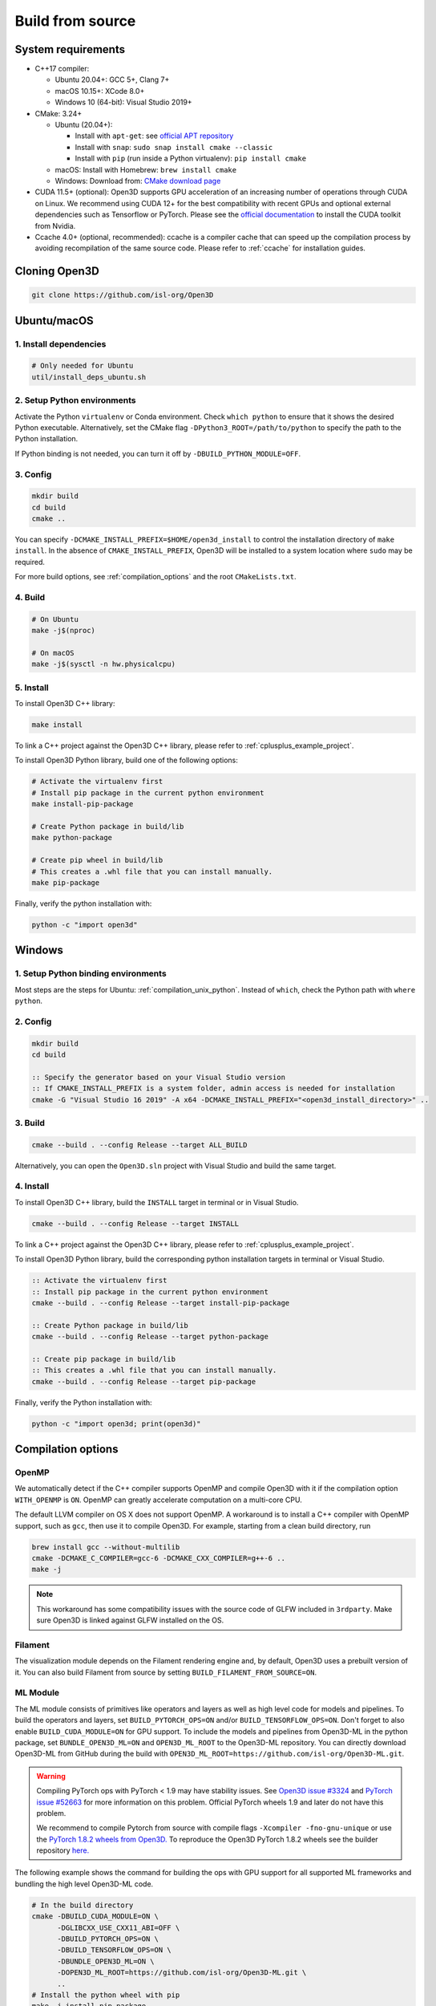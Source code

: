 .. _compilation:

Build from source
=====================

.. _compiler_version:

System requirements
-------------------

* C++17 compiler:

  * Ubuntu 20.04+: GCC 5+, Clang 7+
  * macOS 10.15+: XCode 8.0+
  * Windows 10 (64-bit): Visual Studio 2019+

* CMake: 3.24+

  * Ubuntu (20.04+):

    * Install with ``apt-get``: see `official APT repository <https://apt.kitware.com/>`_
    * Install with ``snap``: ``sudo snap install cmake --classic``
    * Install with ``pip`` (run inside a Python virtualenv): ``pip install cmake``

  * macOS: Install with Homebrew: ``brew install cmake``
  * Windows: Download from: `CMake download page <https://cmake.org/download/>`_

* CUDA 11.5+ (optional): Open3D supports GPU acceleration of an increasing number
  of operations through CUDA on Linux. We recommend using CUDA 12+ for the
  best compatibility with recent GPUs and optional external dependencies such
  as Tensorflow or PyTorch. Please see the `official documentation
  <https://docs.nvidia.com/cuda/cuda-installation-guide-linux/index.html>`_ to
  install the CUDA toolkit from Nvidia.

* Ccache 4.0+ (optional, recommended): ccache is a compiler cache that can
  speed up the compilation process by avoiding recompilation of the same
  source code. Please refer to :ref:`ccache` for installation guides.

Cloning Open3D
--------------

.. code-block:: bash

    git clone https://github.com/isl-org/Open3D

.. _compilation_unix:

Ubuntu/macOS
------------

.. _compilation_unix_dependencies:

1. Install dependencies
```````````````````````

.. code-block:: bash

    # Only needed for Ubuntu
    util/install_deps_ubuntu.sh

.. _compilation_unix_python:

2. Setup Python environments
````````````````````````````

Activate the Python ``virtualenv`` or Conda environment. Check
``which python`` to ensure that it shows the desired Python executable.
Alternatively, set the CMake flag ``-DPython3_ROOT=/path/to/python``
to specify the path to the Python installation.

If Python binding is not needed, you can turn it off by ``-DBUILD_PYTHON_MODULE=OFF``.

.. _compilation_unix_config:

3. Config
`````````
.. code-block:: bash

    mkdir build
    cd build
    cmake ..

You can specify ``-DCMAKE_INSTALL_PREFIX=$HOME/open3d_install`` to control the
installation directory of ``make install``. In the absence of
``CMAKE_INSTALL_PREFIX``, Open3D will be installed to a system location where
``sudo`` may be required.

For more build options, see :ref:`compilation_options` and the root
``CMakeLists.txt``.

.. _compilation_unix_build:

4. Build
````````

.. code-block:: bash

    # On Ubuntu
    make -j$(nproc)

    # On macOS
    make -j$(sysctl -n hw.physicalcpu)

.. _compilation_unix_install:

5. Install
``````````

To install Open3D C++ library:

.. code-block:: bash

    make install

To link a C++ project against the Open3D C++ library, please refer to
:ref:`cplusplus_example_project`.

To install Open3D Python library, build one of the following options:

.. code-block:: bash

    # Activate the virtualenv first
    # Install pip package in the current python environment
    make install-pip-package

    # Create Python package in build/lib
    make python-package

    # Create pip wheel in build/lib
    # This creates a .whl file that you can install manually.
    make pip-package

Finally, verify the python installation with:

.. code-block:: bash

    python -c "import open3d"

.. _compilation_windows:

Windows
-------

1. Setup Python binding environments
````````````````````````````````````

Most steps are the steps for Ubuntu: :ref:`compilation_unix_python`.
Instead of ``which``, check the Python path with ``where python``.

2. Config
`````````

.. code-block:: bat

    mkdir build
    cd build

    :: Specify the generator based on your Visual Studio version
    :: If CMAKE_INSTALL_PREFIX is a system folder, admin access is needed for installation
    cmake -G "Visual Studio 16 2019" -A x64 -DCMAKE_INSTALL_PREFIX="<open3d_install_directory>" ..

3. Build
````````

.. code-block:: bat

    cmake --build . --config Release --target ALL_BUILD

Alternatively, you can open the ``Open3D.sln`` project with Visual Studio and
build the same target.

4. Install
``````````

To install Open3D C++ library, build the ``INSTALL`` target in terminal or
in Visual Studio.

.. code-block:: bat

    cmake --build . --config Release --target INSTALL

To link a C++ project against the Open3D C++ library, please refer to
:ref:`cplusplus_example_project`.

To install Open3D Python library, build the corresponding python installation
targets in terminal or Visual Studio.

.. code-block:: bat

    :: Activate the virtualenv first
    :: Install pip package in the current python environment
    cmake --build . --config Release --target install-pip-package

    :: Create Python package in build/lib
    cmake --build . --config Release --target python-package

    :: Create pip package in build/lib
    :: This creates a .whl file that you can install manually.
    cmake --build . --config Release --target pip-package

Finally, verify the Python installation with:

.. code-block:: bash

    python -c "import open3d; print(open3d)"

.. _compilation_options:

Compilation options
-------------------

OpenMP
``````

We automatically detect if the C++ compiler supports OpenMP and compile Open3D
with it if the compilation option ``WITH_OPENMP`` is ``ON``.
OpenMP can greatly accelerate computation on a multi-core CPU.

The default LLVM compiler on OS X does not support OpenMP.
A workaround is to install a C++ compiler with OpenMP support, such as ``gcc``,
then use it to compile Open3D. For example, starting from a clean build
directory, run

.. code-block:: bash

    brew install gcc --without-multilib
    cmake -DCMAKE_C_COMPILER=gcc-6 -DCMAKE_CXX_COMPILER=g++-6 ..
    make -j

.. note:: This workaround has some compatibility issues with the source code of
    GLFW included in ``3rdparty``.
    Make sure Open3D is linked against GLFW installed on the OS.

Filament
````````

The visualization module depends on the Filament rendering engine and, by default,
Open3D uses a prebuilt version of it. You can also build Filament from source
by setting ``BUILD_FILAMENT_FROM_SOURCE=ON``.

ML Module
`````````

The ML module consists of primitives like operators and layers as well as high
level code for models and pipelines. To build the operators and layers, set
``BUILD_PYTORCH_OPS=ON`` and/or ``BUILD_TENSORFLOW_OPS=ON``.  Don't forget to also
enable ``BUILD_CUDA_MODULE=ON`` for GPU support. To include the models and
pipelines from Open3D-ML in the python package, set ``BUNDLE_OPEN3D_ML=ON`` and
``OPEN3D_ML_ROOT`` to the Open3D-ML repository. You can directly download
Open3D-ML from GitHub during the build with
``OPEN3D_ML_ROOT=https://github.com/isl-org/Open3D-ML.git``.

.. warning:: Compiling PyTorch ops with PyTorch < 1.9 may have
    stability issues. See `Open3D issue #3324 <https://github.com/isl-org/Open3D/issues/3324>`_
    and `PyTorch issue #52663 <https://github.com/pytorch/pytorch/issues/52663>`_
    for more information on this problem. Official PyTorch wheels 1.9 and later
    do not have this problem.

    We recommend to compile Pytorch from source
    with compile flags ``-Xcompiler -fno-gnu-unique`` or use the `PyTorch 1.8.2
    wheels from Open3D.
    <https://github.com/isl-org/open3d_downloads/releases/tag/torch1.8.2>`_
    To reproduce the Open3D PyTorch 1.8.2 wheels see the builder repository `here.
    <https://github.com/isl-org/pytorch_builder>`_

The following example shows the command for building the ops with GPU support
for all supported ML frameworks and bundling the high level Open3D-ML code.

.. code-block:: bash

    # In the build directory
    cmake -DBUILD_CUDA_MODULE=ON \
          -DGLIBCXX_USE_CXX11_ABI=OFF \
          -DBUILD_PYTORCH_OPS=ON \
          -DBUILD_TENSORFLOW_OPS=ON \
          -DBUNDLE_OPEN3D_ML=ON \
          -DOPEN3D_ML_ROOT=https://github.com/isl-org/Open3D-ML.git \
          ..
    # Install the python wheel with pip
    make -j install-pip-package

.. note::
    On Linux, importing Python libraries compiled with different CXX ABI may
    cause segfaults in regex. https://stackoverflow.com/q/51382355/1255535. By
    default, PyTorch and TensorFlow Python releases use the older CXX ABI; while
    when compiled from source, the newer CXX11 ABI is enabled by default.

    When releasing Open3D as a Python package, we set
    ``-DGLIBCXX_USE_CXX11_ABI=OFF`` and compile all dependencies from source,
    in order to ensure compatibility with PyTorch and TensorFlow Python releases.

    If you build PyTorch or TensorFlow from source or if you run into ABI
    compatibility issues with them, please:

    1. Check PyTorch and TensorFlow ABI with

       .. code-block:: bash

           python -c "import torch; print(torch._C._GLIBCXX_USE_CXX11_ABI)"
           python -c "import tensorflow; print(tensorflow.__cxx11_abi_flag__)"

    2. Configure Open3D to compile all dependencies from source
       with the corresponding ABI version obtained from step 1.

    After installation of the Python package, you can check Open3D ABI version
    with:

    .. code-block:: bash

        python -c "import open3d; print(open3d.pybind._GLIBCXX_USE_CXX11_ABI)"

    To build Open3D with CUDA support, configure with:

    .. code-block:: bash

        cmake -DBUILD_CUDA_MODULE=ON -DCMAKE_INSTALL_PREFIX=<open3d_install_directory> ..

    Please note that CUDA support is work in progress and experimental. For building
    Open3D with CUDA support, ensure that CUDA is properly installed by running following commands:

    .. code-block:: bash

        nvidia-smi      # Prints CUDA-enabled GPU information
        nvcc -V         # Prints compiler version

    If you see an output similar to ``command not found``, you can install CUDA toolkit
    by following the `official
    documentation. <https://docs.nvidia.com/cuda/cuda-installation-guide-linux/index.html>`_

WebRTC remote visualization
```````````````````````````

We provide pre-built binaries of the `WebRTC library <https://webrtc.org/>`_ to
build Open3D with remote visualization. Currently, Linux, macOS and Windows are
supported for ``x86_64`` architecture. If you wish to use a different version of
WebRTC or build for a different configuration or platform, please see the
`official WebRTC documentation
<https://webrtc.googlesource.com/src/+/refs/heads/master/docs/native-code/development/index.md>`_
and the Open3D build scripts.

Linux and macOS
"""""""""""""""
Please see the build script ``3rdparty/webrtc/webrtc_build.sh``. For Linux, you
can also use the provided ``3rdparty/webrtc/Dockerfile.webrtc`` for building.

Windows
"""""""
We provide Windows MSVC static libraries built in Release and Debug mode built with
the static Windows runtime. This corresponds to building with the ``/MT`` and
``/MTd`` options respectively. For the build procedure, please see
``.github/workflows/webrtc.yml``. Other configurations are not supported.

Unit test
---------

To build and run C++ unit tests:

.. code-block:: bash

    cmake -DBUILD_UNIT_TESTS=ON ..
    make -j$(nproc)
    ./bin/tests

To run Python unit tests:

.. code-block:: bash

    # Activate virtualenv first
    pip install pytest
    make install-pip-package -j$(nproc)
    pytest ../python/test

.. _ccache:

Caching compilation with ccache
-------------------------------

ccache is a compiler cache that can speed up the compilation process by avoiding
recompilation of the same source code. It can significantly speed up
recompilation of Open3D on Linux/macOS, even if you clear the ``build``
directory. You'll need ccache 4.0+ to cache both C++ and CUDA compilations.

After installing ``ccache``, simply reconfigure and recompile the Open3D
library. Open3D's CMake script can detect and use it automatically. You don't
need to setup additional paths except for the ``ccache`` program itself.

Ubuntu 20.04+
`````````````

If you install ``ccache`` via ``sudo apt install ccache``, the 3.x version will
be installed. To cache CUDA compilations, you'll need the 4.0+ version. Here, we
demonstrate one way to setup ``ccache`` by compiling it from source, installing
it to ``${HOME}/bin``, and adding ``${HOME}/bin`` to ``${PATH}``.

.. code-block:: bash

    # Clone
    git clone https://github.com/ccache/ccache.git
    cd ccache
    git checkout v4.6 -b 4.6

    # Build
    mkdir build
    cd build
    cmake -DZSTD_FROM_INTERNET=ON \
          -DHIREDIS_FROM_INTERNET=ON \
          -DCMAKE_BUILD_TYPE=Release \
          -DCMAKE_INSTALL_PREFIX=${HOME} \
          ..
    make -j$(nproc)
    make install -j$(nproc)

    # Add ${HOME}/bin to ${PATH} in your ~/.bashrc
    echo "PATH=${HOME}/bin:${PATH}" >> ~/.bashrc

    # Restart the terminal now, or source ~/.bashrc
    source ~/.bashrc

    # Verify `ccache` has been installed correctly
    which ccache
    ccache --version

Ubuntu 22.04+
`````````````

.. code-block:: bash

    sudo apt install ccache

macOS
`````

.. code-block:: bash

    brew install ccache

Monitoring ccache statistics
````````````````````````````

.. code-block:: bash

    ccache -s
